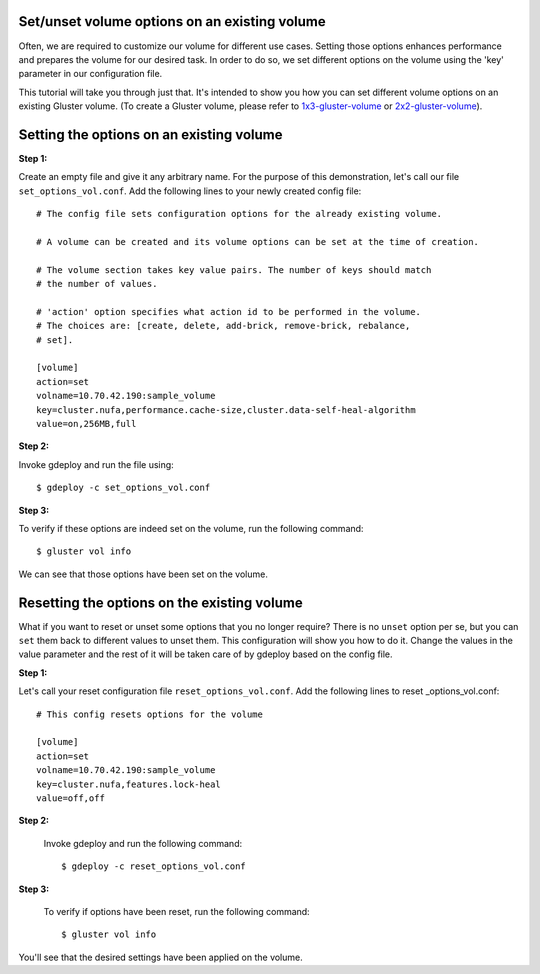 Set/unset volume options on an existing volume
==============================================

Often, we are required to customize our volume for different use cases. Setting
those options enhances performance and prepares the volume for our desired
task. In order to do so, we set different options on the volume using the 'key'
parameter in our configuration file.

This tutorial will take you through just that. It's intended to show you how
you can set different volume options on an existing Gluster volume. (To create
a Gluster volume, please refer to `1x3-gluster-volume <1x3-volume-create.html>`_
or `2x2-gluster-volume <2x2-volume-create.html>`_).

Setting the options on an existing volume
=========================================

**Step 1:**

Create an empty file and give it any arbitrary name. For the purpose of this
demonstration, let's call our file ``set_options_vol.conf``. Add the following
lines to your newly created config file::

   # The config file sets configuration options for the already existing volume.

   # A volume can be created and its volume options can be set at the time of creation.

   # The volume section takes key value pairs. The number of keys should match
   # the number of values.

   # 'action' option specifies what action id to be performed in the volume.
   # The choices are: [create, delete, add-brick, remove-brick, rebalance,
   # set].

   [volume]
   action=set
   volname=10.70.42.190:sample_volume
   key=cluster.nufa,performance.cache-size,cluster.data-self-heal-algorithm
   value=on,256MB,full


**Step 2:**

Invoke gdeploy and run the file using::

   $ gdeploy -c set_options_vol.conf

.. image:: images/running_gdeploy.png

**Step 3:**

To verify if these options are indeed set on the volume, run the following command::

   $ gluster vol info
   
.. image:: images/verify_volume_options.png

We can see that those options have been set on the volume.

Resetting the options on the existing volume
============================================

What if you want to reset or unset some options that you no longer require?
There is no ``unset`` option per se, but you can ``set`` them back to different
values to unset them.
This configuration will show you how to do it. Change the values in the value
parameter and the rest of it will be taken care of by gdeploy based on the
config file.

**Step 1:**

Let's call your reset configuration file ``reset_options_vol.conf``. Add the
following lines to reset _options_vol.conf::

  # This config resets options for the volume

  [volume]
  action=set
  volname=10.70.42.190:sample_volume
  key=cluster.nufa,features.lock-heal
  value=off,off


**Step 2:**

  Invoke gdeploy and run the following command::

   $ gdeploy -c reset_options_vol.conf


**Step 3:**

  To verify if options have been reset, run the following command::

  $ gluster vol info


You'll see that the desired settings have been applied on the volume.
